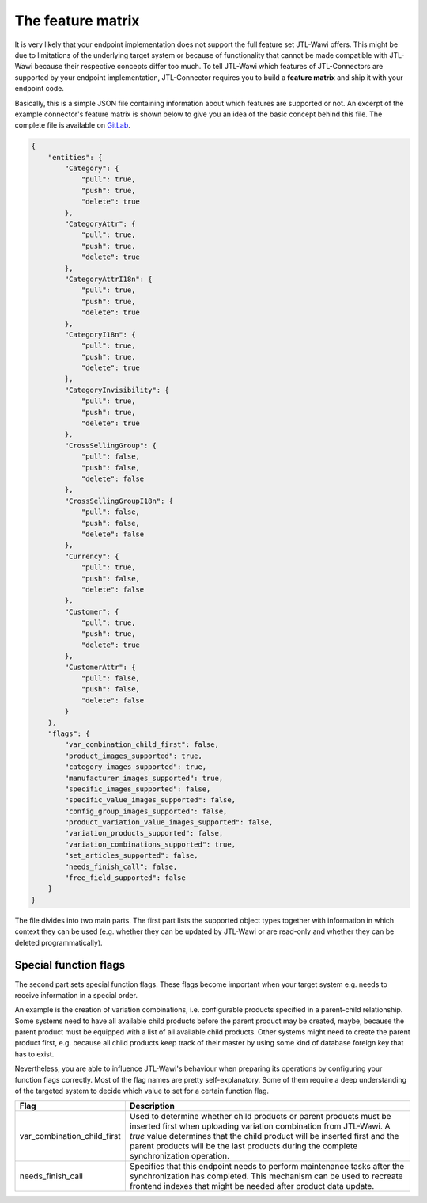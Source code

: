 The feature matrix
==================

It is very likely that your endpoint implementation does not support the full feature set JTL-Wawi offers.
This might be due to limitations of the underlying target system or because of functionality that cannot be made compatible with JTL-Wawi because their respective concepts differ too much.
To tell JTL-Wawi which features of JTL-Connectors are supported by your endpoint implementation, JTL-Connector requires you to build a **feature matrix** and ship it with your endpoint code.

Basically, this is a simple JSON file containing information about which features are supported or not.
An excerpt of the example connector's feature matrix is shown below to give you an idea of the basic concept behind this file.
The complete file is available on `GitLab <https://gitlab.jtl-software.de/jtlconnector/example-connector/blob/master/config/features.json>`_.

.. code-block:: json

    {
        "entities": {
            "Category": {
                "pull": true,
                "push": true,
                "delete": true
            },
            "CategoryAttr": {
                "pull": true,
                "push": true,
                "delete": true
            },
            "CategoryAttrI18n": {
                "pull": true,
                "push": true,
                "delete": true
            },
            "CategoryI18n": {
                "pull": true,
                "push": true,
                "delete": true
            },
            "CategoryInvisibility": {
                "pull": true,
                "push": true,
                "delete": true
            },
            "CrossSellingGroup": {
                "pull": false,
                "push": false,
                "delete": false
            },
            "CrossSellingGroupI18n": {
                "pull": false,
                "push": false,
                "delete": false
            },
            "Currency": {
                "pull": true,
                "push": false,
                "delete": false
            },
            "Customer": {
                "pull": true,
                "push": true,
                "delete": true
            },
            "CustomerAttr": {
                "pull": false,
                "push": false,
                "delete": false
            }
        },
        "flags": {
            "var_combination_child_first": false,
            "product_images_supported": true,
            "category_images_supported": true,
            "manufacturer_images_supported": true,
            "specific_images_supported": false,
            "specific_value_images_supported": false,
            "config_group_images_supported": false,
            "product_variation_value_images_supported": false,
            "variation_products_supported": false,
            "variation_combinations_supported": true,
            "set_articles_supported": false,
            "needs_finish_call": false,
            "free_field_supported": false
        }
    }

The file divides into two main parts.
The first part lists the supported object types together with information in which context they can be used (e.g. whether they can be updated by JTL-Wawi or are read-only and whether they can be deleted programmatically).

Special function flags
----------------------

The second part sets special function flags.
These flags become important when your target system e.g. needs to receive information in a special order.

An example is the creation of variation combinations, i.e. configurable products specified in a parent-child relationship.
Some systems need to have all available child products before the parent product may be created, maybe, because the parent product must be equipped with a list of all available child products.
Other systems might need to create the parent product first, e.g. because all child products keep track of their master by using some kind of database foreign key that has to exist.

Nevertheless, you are able to influence JTL-Wawi's behaviour when preparing its operations by configuring your function flags correctly.
Most of the flag names are pretty self-explanatory.
Some of them require a deep understanding of the targeted system to decide which value to set for a certain function flag.

+-----------------------------+--------------------------------------------------------------------------------------------------------------------------------------------------------------------------+
| Flag                        | Description                                                                                                                                                              |
+=============================+==========================================================================================================================================================================+
| var_combination_child_first | Used to determine whether child products or parent products must be inserted first when uploading variation combination from JTL-Wawi.                                   |
|                             | A `true` value determines that the child product will be inserted first and the parent products will be the last products during the complete synchronization operation. |
+-----------------------------+--------------------------------------------------------------------------------------------------------------------------------------------------------------------------+
| needs_finish_call           | Specifies that this endpoint needs to perform maintenance tasks after the synchronization has completed.                                                                 |
|                             | This mechanism can be used to recreate frontend indexes that might be needed after product data update.                                                                  |
+-----------------------------+--------------------------------------------------------------------------------------------------------------------------------------------------------------------------+
